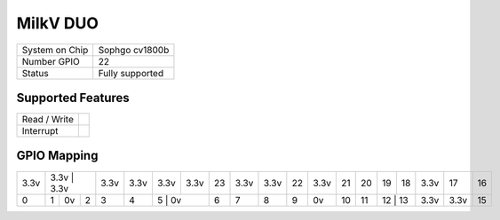 .. |yes| image:: ../../images/yes.png
.. |no| image:: ../../images/no.png

.. role:: underline
   :class: underline

MilkV DUO
=========

+----------------+-----------------+
| System on Chip | Sophgo cv1800b  |
+----------------+-----------------+
| Number GPIO    | 22              |
+----------------+-----------------+
| Status         | Fully supported |
+----------------+-----------------+

Supported Features
------------------

+----------------+-----------------+
| Read / Write   | |yes|           |
+----------------+-----------------+
| Interrupt      | |yes|           |
+----------------+-----------------+

GPIO Mapping
------------

.. image:: duo.jpg

+----+------+------+------+------+------+------+----+------+----+----+----+----+----+----+----+----+----+----+
|3.3v| 3.3v | 3.3v | 3.3v | 3.3v | 3.3v | 3.3v | 23 | 3.3v |3.3v| 22 |3.3v| 21 | 20 | 19 | 18 |3.3v| 17 | 16 |
+----+----+----+---+------+------+------+------+----+------+----+----+----+----+----+----+----+----+----+----+
| 0  | 1  | 0v | 2 | 3    | 4    | 5    | 0v   | 6  | 7    | 8  | 9  | 0v | 10 | 11 | 12 | 13 |3.3v|3.3v| 15 |
+----+----+----+---+------+------+----+---+----+----+------+----+----+----+----+----+-----+---+----+----+----+

